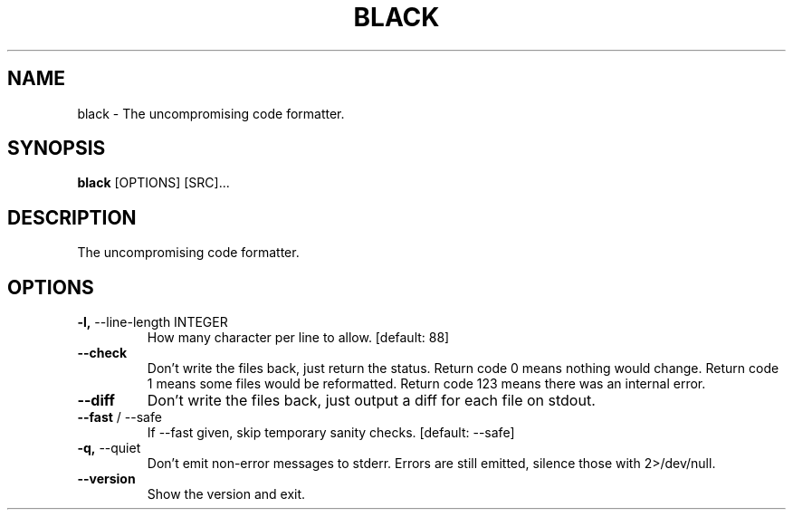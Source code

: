 .TH "BLACK" "1" "04-May-2018" "black Manual"
.SH NAME
black \- The uncompromising code formatter.
.SH SYNOPSIS
.B black
[OPTIONS] [SRC]...
.SH DESCRIPTION
The uncompromising code formatter.
.SH OPTIONS
.TP
\fB\-l,\fP \-\-line\-length INTEGER
How many character per line to allow.  [default: 88]
.TP
\fB\-\-check\fP
Don't write the files back, just return the status.  Return code 0 means nothing would change.  Return code 1 means some files would be reformatted.  Return code 123 means there was an internal error.
.TP
\fB\-\-diff\fP
Don't write the files back, just output a diff for each file on stdout.
.TP
\fB\-\-fast\fP / \-\-safe
If --fast given, skip temporary sanity checks. [default: --safe]
.TP
\fB\-q,\fP \-\-quiet
Don't emit non-error messages to stderr. Errors are still emitted, silence those with 2>/dev/null.
.TP
\fB\-\-version\fP
Show the version and exit.
